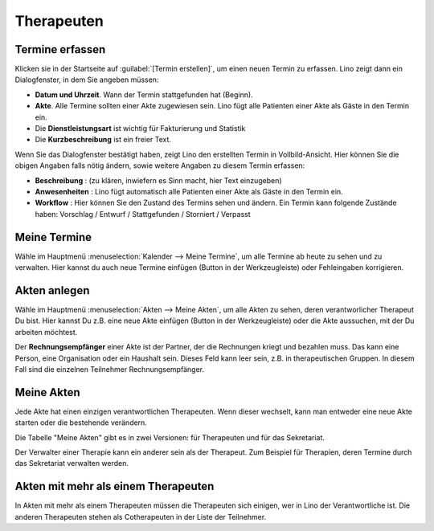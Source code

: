 .. |insert|  image:: /images/buttons/insert.png
.. |own_window|  image:: /images/buttons/own_window.png
.. |search|  image:: /images/buttons/search.png
.. |refresh|  image:: /images/buttons/refresh.png

===========
Therapeuten
===========


Termine erfassen
================

Klicken sie in der Startseite auf :guilabel:`[Termin erstellen]`, um
einen neuen Termin zu erfassen. Lino zeigt dann ein Dialogfenster, in
dem Sie angeben müssen:

- **Datum und Uhrzeit**. Wann der Termin stattgefunden hat (Beginn).
  
- **Akte**. Alle Termine sollten einer Akte zugewiesen sein. Lino fügt
  alle Patienten einer Akte als Gäste in den Termin ein.
  
- Die **Dienstleistungsart** ist wichtig für Fakturierung und Statistik
  
- Die **Kurzbeschreibung** ist ein freier Text.
  
Wenn Sie das Dialogfenster bestätigt haben, zeigt Lino den erstellten
Termin in Vollbild-Ansicht. Hier können Sie die obigen Angaben falls
nötig ändern, sowie weitere Angaben zu diesem Termin erfassen:

- **Beschreibung** : (zu klären, inwiefern es Sinn macht, hier Text
  einzugeben)
  
- **Anwesenheiten** : Lino fügt automatisch alle Patienten einer Akte als
  Gäste in den Termin ein.
  
- **Workflow** : Hier können Sie den Zustand des Termins sehen und
  ändern. Ein Termin kann folgende Zustände haben: Vorschlag / Entwurf
  / Stattgefunden / Storniert / Verpasst


Meine Termine
=============

Wähle im Hauptmenü :menuselection:`Kalender --> Meine Termine`, um
alle Termine ab heute zu sehen und zu verwalten.  Hier kannst du auch
neue Termine einfügen (Button |insert| in der Werkzeugleiste) oder
Fehleingaben korrigieren.

Akten anlegen
=============

Wähle im Hauptmenü :menuselection:`Akten --> Meine Akten`, um alle
Akten zu sehen, deren verantworlicher Therapeut Du bist.  Hier kannst
Du z.B. eine neue Akte einfügen (Button |insert| in der
Werkzeugleiste) oder die Akte aussuchen, mit der Du arbeiten möchtest.

Der **Rechnungsempfänger** einer Akte ist der Partner, der die
Rechnungen kriegt und bezahlen muss.  Das kann eine Person, eine
Organisation oder ein Haushalt sein.  Dieses Feld kann leer sein,
z.B. in therapeutischen Gruppen. In diesem Fall sind die einzelnen
Teilnehmer Rechnungsempfänger.



Meine Akten
===========

Jede Akte hat einen einzigen verantwortlichen Therapeuten.  Wenn
dieser wechselt, kann man entweder eine neue Akte starten oder die
bestehende verändern.

Die Tabelle "Meine Akten" gibt es in zwei Versionen: für Therapeuten
und für das Sekretariat.

Der Verwalter einer Therapie kann ein anderer sein als der
Therapeut. Zum Beispiel für Therapien, deren Termine durch das
Sekretariat verwalten werden.


Akten mit mehr als einem Therapeuten
====================================

In Akten mit mehr als einem Therapeuten müssen die Therapeuten
sich einigen, wer in Lino der Verantwortliche ist.  Die anderen
Therapeuten stehen als Cotherapeuten in der Liste der Teilnehmer.
